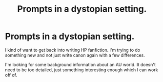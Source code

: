 #+TITLE: Prompts in a dystopian setting.

* Prompts in a dystopian setting.
:PROPERTIES:
:Author: Axel292
:Score: 4
:DateUnix: 1587458974.0
:DateShort: 2020-Apr-21
:FlairText: Request
:END:
I kind of want to get back into writing HP fanfiction. I'm trying to do something new and not just write canon again with a few differences.

I'm looking for some background information about an AU world. It doesn't need to be too detailed, just something interesting enough which I can work off of.

